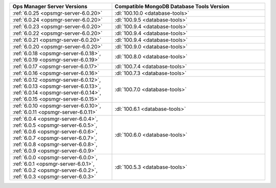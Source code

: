 .. list-table::
   :widths: 40 60
   :header-rows: 1

   * - Ops Manager Server Versions
     - Compatible MongoDB Database Tools Version

   * - :ref:`6.0.25 <opsmgr-server-6.0.20>`
     - :dl:`100.10.0 <database-tools>`

   * - :ref:`6.0.24 <opsmgr-server-6.0.20>`
     - :dl:`100.9.5 <database-tools>`

   * - :ref:`6.0.23 <opsmgr-server-6.0.20>`
     - :dl:`100.9.4 <database-tools>`

   * - :ref:`6.0.22 <opsmgr-server-6.0.20>`
     - :dl:`100.9.4 <database-tools>`

   * - :ref:`6.0.21 <opsmgr-server-6.0.20>`
     - :dl:`100.9.4 <database-tools>`

   * - :ref:`6.0.20 <opsmgr-server-6.0.20>`
     - :dl:`100.9.0 <database-tools>`

   * - :ref:`6.0.18 <opsmgr-server-6.0.18>`, :ref:`6.0.19 
       <opsmgr-server-6.0.19>`
     - :dl:`100.8.0 <database-tools>`

   * - :ref:`6.0.17 <opsmgr-server-6.0.17>`
     - :dl:`100.7.4 <database-tools>`

   * - :ref:`6.0.16 <opsmgr-server-6.0.16>`
     - :dl:`100.7.3 <database-tools>`

   * - :ref:`6.0.12 <opsmgr-server-6.0.12>`, :ref:`6.0.13 
       <opsmgr-server-6.0.13>`, :ref:`6.0.14 <opsmgr-server-6.0.14>`, 
       :ref:`6.0.15 <opsmgr-server-6.0.15>`
     - :dl:`100.7.0 <database-tools>` 

   * - :ref:`6.0.10 <opsmgr-server-6.0.10>`, :ref:`6.0.11
       <opsmgr-server-6.0.11>`
     - :dl:`100.6.1 <database-tools>` 

   * - :ref:`6.0.4 <opsmgr-server-6.0.4>`, :ref:`6.0.5
       <opsmgr-server-6.0.5>`, :ref:`6.0.6
       <opsmgr-server-6.0.6>`, :ref:`6.0.7 <opsmgr-server-6.0.7>`,
       :ref:`6.0.8 <opsmgr-server-6.0.8>`, :ref:`6.0.9
       <opsmgr-server-6.0.9>`
     - :dl:`100.6.0 <database-tools>`

   * - :ref:`6.0.0 <opsmgr-server-6.0.0>`, :ref:`6.0.1
       <opsmgr-server-6.0.1>`, :ref:`6.0.2 <opsmgr-server-6.0.2>`,
       :ref:`6.0.3 <opsmgr-server-6.0.3>` 
     - :dl:`100.5.3 <database-tools>`
